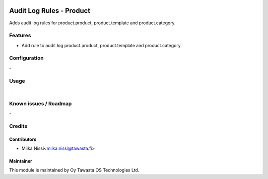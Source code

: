 .. image:: https://img.shields.io/badge/licence-AGPL--3-blue.svg
   :target: http://www.gnu.org/licenses/agpl-3.0-standalone.html
   :alt: License: AGPL-3

=======================
Audit Log Rules - Product
=======================

Adds audit log rules for product.product, product.template and product.category.


Features
========
* Add rule to audit log product.product, product.template and product.category.

Configuration
=============
\-

Usage
=====
\-

Known issues / Roadmap
======================
\-

Credits
=======

Contributors
------------

* Miika Nissi<miika.nissi@tawasta.fi>

Maintainer
----------

.. image:: http://tawasta.fi/templates/tawastrap/images/logo.png
   :alt: Oy Tawasta OS Technologies Ltd.
   :target: http://tawasta.fi/

This module is maintained by Oy Tawasta OS Technologies Ltd.
